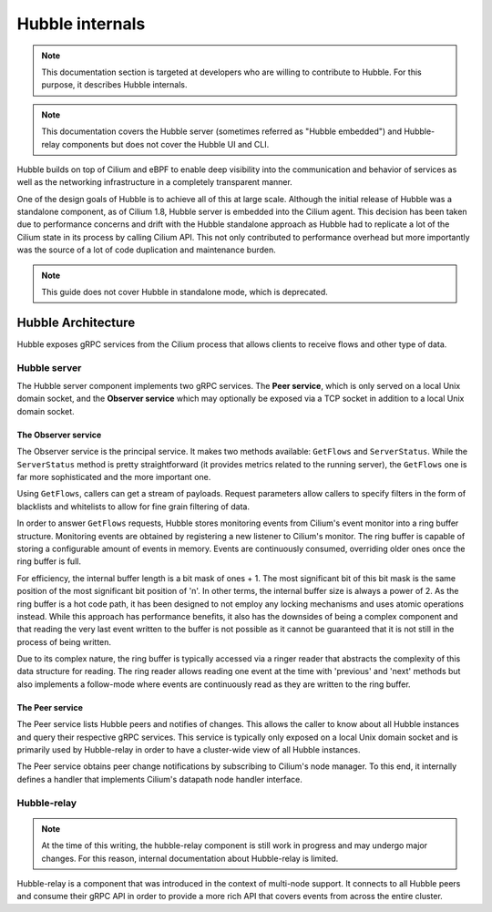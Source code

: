 ****************
Hubble internals
****************

.. note:: This documentation section is targeted at developers who are willing
          to contribute to Hubble. For this purpose, it describes Hubble
          internals.

.. note:: This documentation covers the Hubble server (sometimes referred as
          "Hubble embedded") and Hubble-relay components but does not cover the
          Hubble UI and CLI.

Hubble builds on top of Cilium and eBPF to enable deep visibility into the
communication and behavior of services as well as the networking infrastructure
in a completely transparent manner.

One of the design goals of Hubble is to achieve all of this at large scale.
Although the initial release of Hubble was a standalone component, as of Cilium
1.8, Hubble server is embedded into the Cilium agent. This decision has been
taken due to performance concerns and drift with the Hubble standalone approach
as Hubble had to replicate a lot of the Cilium state in its process by calling
Cilium API. This not only contributed to performance overhead but more
importantly was the source of a lot of code duplication and maintenance burden.

.. note:: This guide does not cover Hubble in standalone mode, which is
          deprecated.

Hubble Architecture
===================

Hubble exposes gRPC services from the Cilium process that allows clients to
receive flows and other type of data.

Hubble server
-------------

The Hubble server component implements two gRPC services. The **Peer service**,
which is only served on a local Unix domain socket, and the **Observer service**
which may optionally be exposed via a TCP socket in addition to a local Unix
domain socket.

The Observer service
^^^^^^^^^^^^^^^^^^^^

The Observer service is the principal service. It makes two methods available:
``GetFlows`` and ``ServerStatus``.  While the ``ServerStatus`` method is pretty
straightforward (it provides metrics related to the running server), the
``GetFlows`` one is far more sophisticated and the more important one.

Using ``GetFlows``, callers can get a stream of payloads. Request parameters
allow callers to specify filters in the form of blacklists and whitelists to
allow for fine grain filtering of data.

In order to answer ``GetFlows`` requests, Hubble stores monitoring events from
Cilium's event monitor into a ring buffer structure.  Monitoring events are
obtained by registering a new listener to Cilium's monitor.  The ring buffer is
capable of storing a configurable amount of events in memory. Events are
continuously consumed, overriding older ones once the ring buffer is full.

.. image:: ./images/hubble_getflows.png

For efficiency, the internal buffer length is a bit mask of ones + 1. The most
significant bit of this bit mask is the same position of the most significant
bit position of 'n'. In other terms, the internal buffer size is always a power
of 2. As the ring buffer is a hot code path, it has been designed to not employ
any locking mechanisms and uses atomic operations instead. While this approach
has performance benefits, it also has the downsides of being a complex
component and that reading the very last event written to the buffer is not
possible as it cannot be guaranteed that it is not still in the process of
being written.

Due to its complex nature, the ring buffer is typically accessed via a ringer
reader that abstracts the complexity of this data structure for reading. The
ring reader allows reading one event at the time with 'previous' and 'next'
methods but also implements a follow-mode where events are continuously read as
they are written to the ring buffer.

The Peer service
^^^^^^^^^^^^^^^^

The Peer service lists Hubble peers and notifies of changes. This allows the
caller to know about all Hubble instances and query their respective gRPC
services. This service is typically only exposed on a local Unix domain socket
and is primarily used by Hubble-relay in order to have a cluster-wide view of
all Hubble instances.

The Peer service obtains peer change notifications by subscribing to Cilium's
node manager. To this end, it internally defines a handler that implements
Cilium's datapath node handler interface.

Hubble-relay
------------

.. note:: At the time of this writing, the hubble-relay component is still
          work in progress and may undergo major changes. For this reason,
          internal documentation about Hubble-relay is limited.

Hubble-relay is a component that was introduced in the context of multi-node
support. It connects to all Hubble peers and consume their gRPC API in order to
provide a more rich API that covers events from across the entire cluster.
